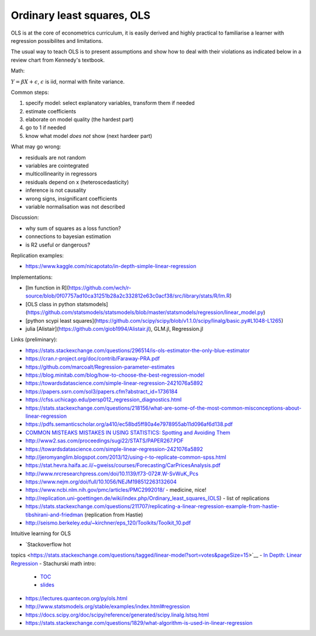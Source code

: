 Ordinary least squares, OLS
---------------------------

OLS is at the core of econometrics curriculum, it is easily derived and
highly practical to familiarise a learner with regression possibilites
and limitations.

The usual way to teach OLS is to present assumptions and show how to deal
with their violations as indicated below in a review chart from Kennedy's
textbook.


.. image:: .\_static\peter_kennedy_on_ols.png


Math:

:math:`Y = \beta X + \epsilon`, :math:`\epsilon` is iid, normal with finite variance.

Common steps: 

1. specify model: select explanatory variables, transform them if needed 
2. estimate coefficients 
3. elaborate on model quality (the hardest part) 
4. go to 1 if needed 
5. know what model *does not* show (next hardeer part)

What may go wrong: 

- residuals are not random 
- variables are cointegrated 
- multicollinearity in regressors 
- residuals depend on x (heteroscedasticity) 
- inference is not causality 
- wrong signs, insignificant coefficients 
- variable normalisation was not described

Discussion: 

- why sum of squares as a loss function? 
- connections to bayesian estimation
- is R2 useful or dangerous?

Replication examples: 

- https://www.kaggle.com/nicapotato/in-depth-simple-linear-regression

Implementations:

- [lm function in R](https://github.com/wch/r-source/blob/0f07757ad10ca31251b28a2c332812e63c0acf38/src/library/stats/R/lm.R) 
- [OLS class in python statsmodels](https://github.com/statsmodels/statsmodels/blob/master/statsmodels/regression/linear_model.py)
- [python scypi least squares](https://github.com/scipy/scipy/blob/v1.1.0/scipy/linalg/basic.py#L1048-L1265)
- julia [Alistair](https://github.com/giob1994/Alistair.jl), GLM.jl, Regression.jl

Links (preliminary):

-  https://stats.stackexchange.com/questions/296514/is-ols-estimator-the-only-blue-estimator
-  https://cran.r-project.org/doc/contrib/Faraway-PRA.pdf
-  https://github.com/marcoalt/Regression-parameter-estimates
-  https://blog.minitab.com/blog/how-to-choose-the-best-regression-model
-  https://towardsdatascience.com/simple-linear-regression-2421076a5892
-  https://papers.ssrn.com/sol3/papers.cfm?abstract\_id=1736184
-  https://cfss.uchicago.edu/persp012\_regression\_diagnostics.html
-  https://stats.stackexchange.com/questions/218156/what-are-some-of-the-most-common-misconceptions-about-linear-regression
-  https://pdfs.semanticscholar.org/a410/ec58bd5ff80a4e7978955ab11d096af6d138.pdf
-  `COMMON MISTEAKS MISTAKES IN USING STATISTICS: Spotting and Avoiding
   Them <https://web.ma.utexas.edu/users/mks/statmistakes/StatisticsMistakes.html>`__
-  http://www2.sas.com/proceedings/sugi22/STATS/PAPER267.PDF
-  https://towardsdatascience.com/simple-linear-regression-2421076a5892
-  http://jeromyanglim.blogspot.com/2013/12/using-r-to-replicate-common-spss.html
-  https://stat.hevra.haifa.ac.il/~gweiss/courses/Forecasting/CarPricesAnalysis.pdf
-  http://www.nrcresearchpress.com/doi/10.1139/f73-072#.W-SvWuK\_Pcs
-  https://www.nejm.org/doi/full/10.1056/NEJM198512263132604
-  https://www.ncbi.nlm.nih.gov/pmc/articles/PMC2992018/ - medicine,
   nice!
-  http://replication.uni-goettingen.de/wiki/index.php/Ordinary\_least\_squares\_(OLS)
   - list of replications
-  https://stats.stackexchange.com/questions/211707/replicating-a-linear-regression-example-from-hastie-tibshirani-and-friedman
   (replication from Hastie)
- http://seismo.berkeley.edu/~kirchner/eps_120/Toolkits/Toolkit_10.pdf   

Intuitive learning for OLS 

- `Stackoverflow hot
topics <https://stats.stackexchange.com/questions/tagged/linear-model?sort=votes&pageSize=15>`__
- `In Depth: Linear
Regression <https://jakevdp.github.io/PythonDataScienceHandbook/05.06-linear-regression.html>`__
- Stachurski math intro:
  - `TOC <https://mitpress.mit.edu/sites/default/files/Stachurski_final_TOC.pdf>`__
  - `slides <https://github.com/jstac/econometric_theory_slides>`__ 
- https://lectures.quantecon.org/py/ols.html 
- http://www.statsmodels.org/stable/examples/index.html#regression 
- https://docs.scipy.org/doc/scipy/reference/generated/scipy.linalg.lstsq.html
- https://stats.stackexchange.com/questions/1829/what-algorithm-is-used-in-linear-regression

